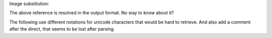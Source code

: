 Image substitution: |example|

The above reference is resolved in the output format. No way to know about it?

.. |EXAMPLE| image:: images/biohazard.png

The following use different notations for unicode characters that would be hard
to retrieve.
And also add a comment after the direct, that seems to be lost after parsing.

.. |---| unicode:: U+02014 .. em dash
   :trim:
.. |copy| unicode:: 0xA9 .. copyright sign
.. |tm| unicode:: U+02122 .. trademark sign


